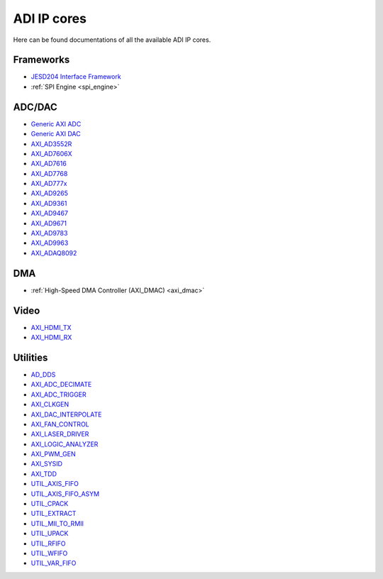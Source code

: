 .. _ip_cores:

ADI IP cores
===============================================================================

Here can be found documentations of all the available ADI IP cores.

Frameworks
-------------------------------------------------------------------------------

-  `JESD204 Interface Framework </resources/fpga/peripherals/jesd204>`__
-  :ref:`SPI Engine <spi_engine>`

ADC/DAC
-------------------------------------------------------------------------------

-  `Generic AXI ADC <axi_adc_ip>`__
-  `Generic AXI DAC <axi_dac_ip>`__
-  `AXI_AD3552R <axi_ad3552r>`__
-  `AXI_AD7606X <axi_ad7606x>`__
-  `AXI_AD7616 <axi_ad7616>`__
-  `AXI_AD7768 <ad7768>`__
-  `AXI_AD777x <ad777x>`__
-  `AXI_AD9265 <axi_ad9265>`__
-  `AXI_AD9361 <axi_ad9361>`__
-  `AXI_AD9467 <axi_ad9467>`__
-  `AXI_AD9671 <axi_ad9671>`__
-  `AXI_AD9783 <axi_ad9783>`__
-  `AXI_AD9963 <axi_ad9963>`__
-  `AXI_ADAQ8092 <adaq8092>`__

DMA
-------------------------------------------------------------------------------

-  :ref:`High-Speed DMA Controller (AXI_DMAC) <axi_dmac>`

Video
-------------------------------------------------------------------------------

-  `AXI_HDMI_TX <axi_hdmi_tx>`__
-  `AXI_HDMI_RX <axi_hdmi_rx>`__

Utilities
-------------------------------------------------------------------------------

-  `AD_DDS <dds>`__
-  `AXI_ADC_DECIMATE <axi_adc_decimate>`__
-  `AXI_ADC_TRIGGER <axi_adc_trigger>`__
-  `AXI_CLKGEN <axi_clkgen>`__
-  `AXI_DAC_INTERPOLATE <axi_dac_interpolate>`__
-  `AXI_FAN_CONTROL <axi_fan_control>`__
-  `AXI_LASER_DRIVER <axi_laser_driver>`__
-  `AXI_LOGIC_ANALYZER <axi_logic_analyzer>`__
-  `AXI_PWM_GEN <axi_pwm_gen>`__
-  `AXI_SYSID <axi_sysid>`__
-  `AXI_TDD <axi_tdd>`__
-  `UTIL_AXIS_FIFO <util_axis_fifo>`__
-  `UTIL_AXIS_FIFO_ASYM <util_axis_fifo_asym>`__
-  `UTIL_CPACK <util_cpack>`__
-  `UTIL_EXTRACT <util_extract>`__
-  `UTIL_MII_TO_RMII <util_mii_to_rmii>`__
-  `UTIL_UPACK <util_upack>`__
-  `UTIL_RFIFO <util_rfifo>`__
-  `UTIL_WFIFO <util_wfifo>`__
-  `UTIL_VAR_FIFO <util_var_fifo>`__
